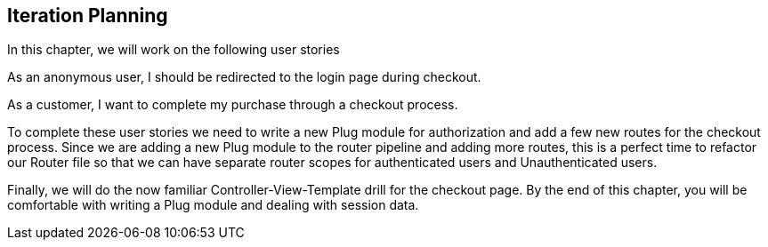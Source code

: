 == Iteration Planning

In this chapter, we will work on the following user stories

As an anonymous user, I should be redirected to the login page during checkout.

As a customer, I want to complete my purchase through a checkout process.

To complete these user stories we need to write a new Plug module for authorization and add a few new routes for the checkout process. Since we are adding a new Plug module to the router pipeline and adding more routes, this is a perfect time to refactor our Router file so that we can have separate router scopes for authenticated users and Unauthenticated users.

// Also when a customer is not signed in and adds products to the cart, we need to retain the same cart configuration after the customer signs in during checkout. For this feature, we need to make some minor modifications to the login process so that the cart information is not lost during session regeneration.

Finally, we will do the now familiar Controller-View-Template drill for the checkout page. By the end of this chapter, you will be comfortable with writing a Plug module and dealing with session data.
